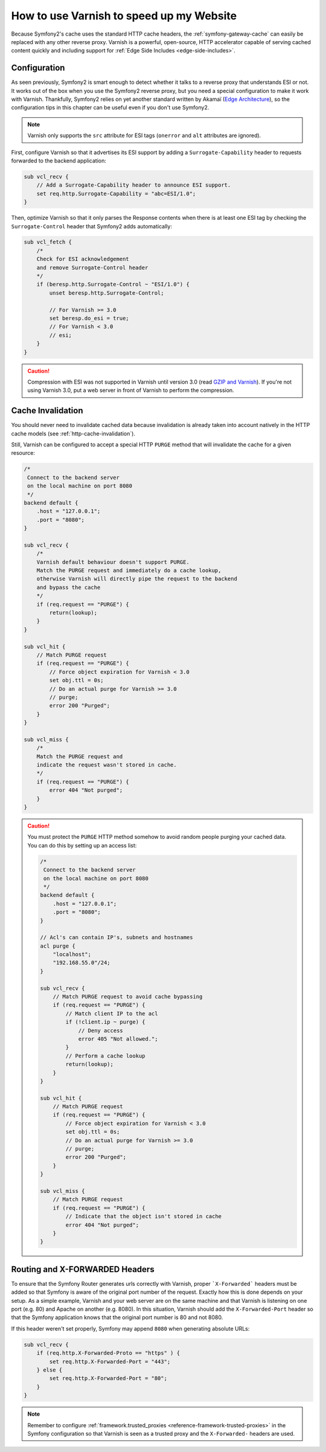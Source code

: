 .. index::
    single: Cache; Varnish

How to use Varnish to speed up my Website
=========================================

Because Symfony2's cache uses the standard HTTP cache headers, the
:ref:`symfony-gateway-cache` can easily be replaced with any other reverse
proxy. Varnish is a powerful, open-source, HTTP accelerator capable of serving
cached content quickly and including support for :ref:`Edge Side Includes <edge-side-includes>`.

.. index::
    single: Varnish; configuration

Configuration
-------------

As seen previously, Symfony2 is smart enough to detect whether it talks to a
reverse proxy that understands ESI or not. It works out of the box when you
use the Symfony2 reverse proxy, but you need a special configuration to make
it work with Varnish. Thankfully, Symfony2 relies on yet another standard
written by Akamaï (`Edge Architecture`_), so the configuration tips in this
chapter can be useful even if you don't use Symfony2.

.. note::

    Varnish only supports the ``src`` attribute for ESI tags (``onerror`` and
    ``alt`` attributes are ignored).

First, configure Varnish so that it advertises its ESI support by adding a
``Surrogate-Capability`` header to requests forwarded to the backend
application:

.. code-block:: text

    sub vcl_recv {
        // Add a Surrogate-Capability header to announce ESI support.
        set req.http.Surrogate-Capability = "abc=ESI/1.0";
    }

Then, optimize Varnish so that it only parses the Response contents when there
is at least one ESI tag by checking the ``Surrogate-Control`` header that
Symfony2 adds automatically:

.. code-block:: text

    sub vcl_fetch {
        /*
        Check for ESI acknowledgement
        and remove Surrogate-Control header
        */
        if (beresp.http.Surrogate-Control ~ "ESI/1.0") {
            unset beresp.http.Surrogate-Control;

            // For Varnish >= 3.0
            set beresp.do_esi = true;
            // For Varnish < 3.0
            // esi;
        }
    }

.. caution::

    Compression with ESI was not supported in Varnish until version 3.0
    (read `GZIP and Varnish`_). If you're not using Varnish 3.0, put a web
    server in front of Varnish to perform the compression.

.. index::
    single: Varnish; Invalidation

Cache Invalidation
------------------

You should never need to invalidate cached data because invalidation is already
taken into account natively in the HTTP cache models (see :ref:`http-cache-invalidation`).

Still, Varnish can be configured to accept a special HTTP ``PURGE`` method
that will invalidate the cache for a given resource:

.. code-block:: text

    /*
     Connect to the backend server
     on the local machine on port 8080
     */
    backend default {
        .host = "127.0.0.1";
        .port = "8080";
    }

    sub vcl_recv {
        /*
        Varnish default behaviour doesn't support PURGE.
        Match the PURGE request and immediately do a cache lookup,
        otherwise Varnish will directly pipe the request to the backend
        and bypass the cache
        */
        if (req.request == "PURGE") {
            return(lookup);
        }
    }

    sub vcl_hit {
        // Match PURGE request
        if (req.request == "PURGE") {
            // Force object expiration for Varnish < 3.0
            set obj.ttl = 0s;
            // Do an actual purge for Varnish >= 3.0
            // purge;
            error 200 "Purged";
        }
    }

    sub vcl_miss {
        /*
        Match the PURGE request and
        indicate the request wasn't stored in cache.
        */
        if (req.request == "PURGE") {
            error 404 "Not purged";
        }
    }

.. caution::

    You must protect the ``PURGE`` HTTP method somehow to avoid random people
    purging your cached data. You can do this by setting up an access list:

    .. code-block:: text

        /*
         Connect to the backend server
         on the local machine on port 8080
         */
        backend default {
            .host = "127.0.0.1";
            .port = "8080";
        }

        // Acl's can contain IP's, subnets and hostnames
        acl purge {
            "localhost";
            "192.168.55.0"/24;
        }

        sub vcl_recv {
            // Match PURGE request to avoid cache bypassing
            if (req.request == "PURGE") {
                // Match client IP to the acl
                if (!client.ip ~ purge) {
                    // Deny access
                    error 405 "Not allowed.";
                }
                // Perform a cache lookup
                return(lookup);
            }
        }

        sub vcl_hit {
            // Match PURGE request
            if (req.request == "PURGE") {
                // Force object expiration for Varnish < 3.0
                set obj.ttl = 0s;
                // Do an actual purge for Varnish >= 3.0
                // purge;
                error 200 "Purged";
            }
        }

        sub vcl_miss {
            // Match PURGE request
            if (req.request == "PURGE") {
                // Indicate that the object isn't stored in cache
                error 404 "Not purged";
            }
        }

Routing and X-FORWARDED Headers
-------------------------------

To ensure that the Symfony Router generates urls correctly with Varnish,
proper ```X-Forwarded``` headers must be added so that Symfony is aware of
the original port number of the request. Exactly how this is done depends
on your setup. As a simple example, Varnish and your web server are on the
same machine and that Varnish is listening on one port (e.g. 80) and Apache
on another (e.g. 8080). In this situation, Varnish should add the ``X-Forwarded-Port``
header so that the Symfony application knows that the original port number
is 80 and not 8080.

If this header weren't set properly, Symfony may append ``8080`` when generating
absolute URLs:

.. code-block:: text

    sub vcl_recv {
        if (req.http.X-Forwarded-Proto == "https" ) {
            set req.http.X-Forwarded-Port = "443";
        } else {
            set req.http.X-Forwarded-Port = "80";
        }
    }

.. note::

    Remember to configure :ref:`framework.trusted_proxies <reference-framework-trusted-proxies>`
    in the Symfony configuration so that Varnish is seen as a trusted proxy
    and the ``X-Forwarded-`` headers are used.

.. _`Edge Architecture`: http://www.w3.org/TR/edge-arch
.. _`GZIP and Varnish`: https://www.varnish-cache.org/docs/3.0/phk/gzip.html
